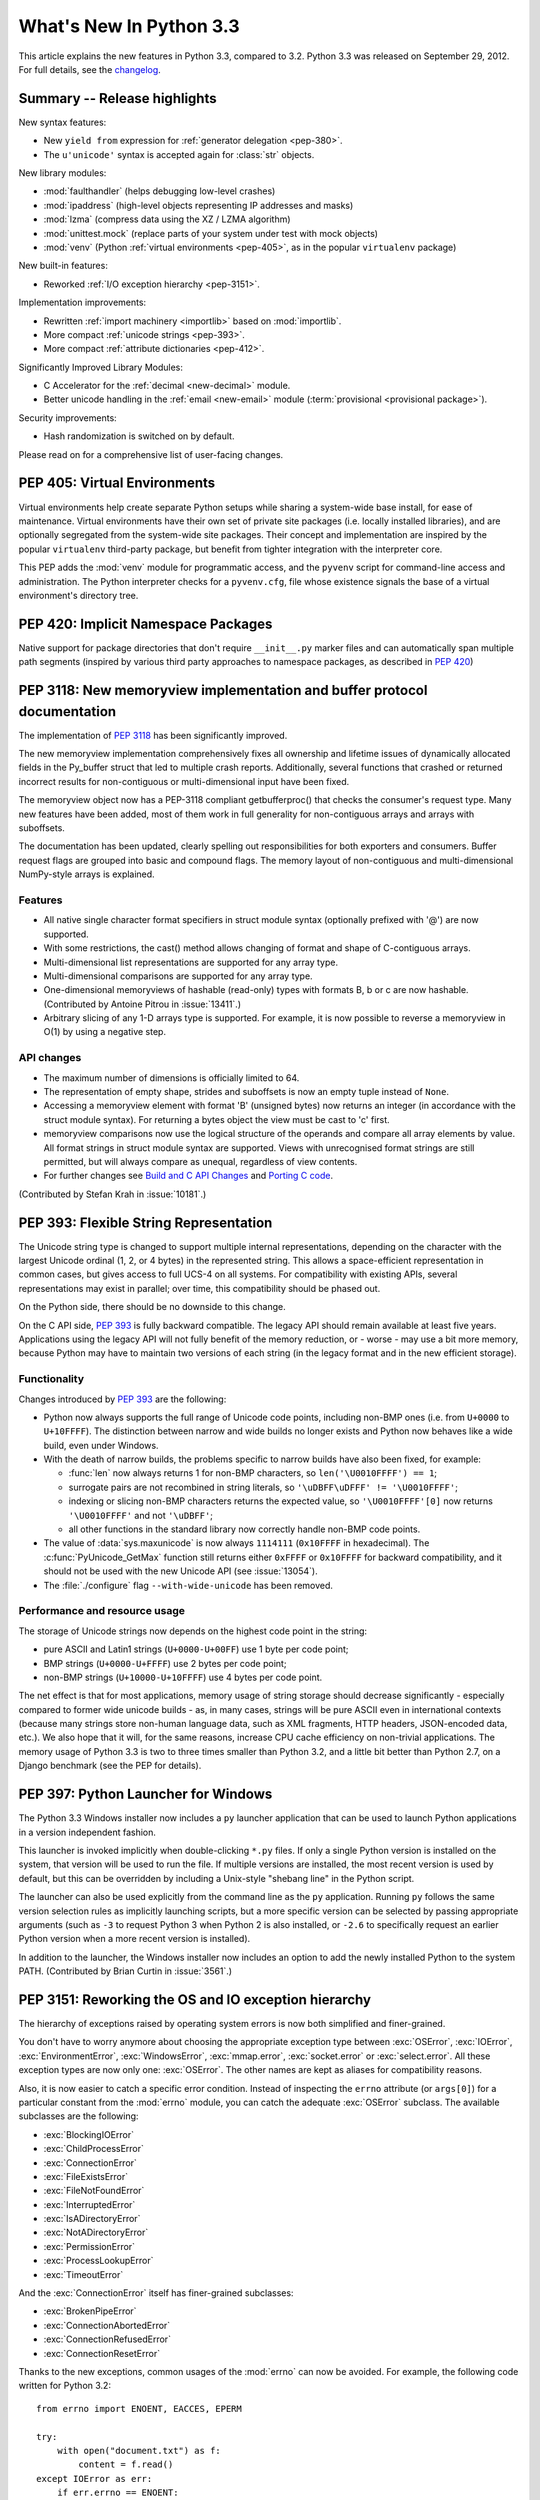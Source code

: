 ****************************
  What's New In Python 3.3
****************************

.. Rules for maintenance:

   * Anyone can add text to this document.  Do not spend very much time
   on the wording of your changes, because your text will probably
   get rewritten to some degree.

   * The maintainer will go through Misc/NEWS periodically and add
   changes; it's therefore more important to add your changes to
   Misc/NEWS than to this file.

   * This is not a complete list of every single change; completeness
   is the purpose of Misc/NEWS.  Some changes I consider too small
   or esoteric to include.  If such a change is added to the text,
   I'll just remove it.  (This is another reason you shouldn't spend
   too much time on writing your addition.)

   * If you want to draw your new text to the attention of the
   maintainer, add 'XXX' to the beginning of the paragraph or
   section.

   * It's OK to just add a fragmentary note about a change.  For
   example: "XXX Describe the transmogrify() function added to the
   socket module."  The maintainer will research the change and
   write the necessary text.

   * You can comment out your additions if you like, but it's not
   necessary (especially when a final release is some months away).

   * Credit the author of a patch or bugfix.   Just the name is
   sufficient; the e-mail address isn't necessary.

   * It's helpful to add the bug/patch number as a comment:

   XXX Describe the transmogrify() function added to the socket
   module.
   (Contributed by P.Y. Developer in :issue:`12345`.)

   This saves the maintainer the effort of going through the Mercurial log
   when researching a change.

This article explains the new features in Python 3.3, compared to 3.2.
Python 3.3 was released on September 29, 2012.  For full details,
see the `changelog <https://docs.python.org/3.3/whatsnew/changelog.html>`_.

.. seealso::

    :pep:`398` - Python 3.3 Release Schedule


Summary -- Release highlights
=============================

.. This section singles out the most important changes in Python 3.3.
   Brevity is key.

New syntax features:

* New ``yield from`` expression for :ref:`generator delegation <pep-380>`.
* The ``u'unicode'`` syntax is accepted again for :class:`str` objects.

New library modules:

* :mod:`faulthandler` (helps debugging low-level crashes)
* :mod:`ipaddress` (high-level objects representing IP addresses and masks)
* :mod:`lzma` (compress data using the XZ / LZMA algorithm)
* :mod:`unittest.mock` (replace parts of your system under test with mock objects)
* :mod:`venv` (Python :ref:`virtual environments <pep-405>`, as in the
  popular ``virtualenv`` package)

New built-in features:

* Reworked :ref:`I/O exception hierarchy <pep-3151>`.

Implementation improvements:

* Rewritten :ref:`import machinery <importlib>` based on :mod:`importlib`.
* More compact :ref:`unicode strings <pep-393>`.
* More compact :ref:`attribute dictionaries <pep-412>`.

Significantly Improved Library Modules:

* C Accelerator for the :ref:`decimal <new-decimal>` module.
* Better unicode handling in the :ref:`email <new-email>` module
  (:term:`provisional <provisional package>`).

Security improvements:

* Hash randomization is switched on by default.

Please read on for a comprehensive list of user-facing changes.


.. _pep-405:

PEP 405: Virtual Environments
=============================

Virtual environments help create separate Python setups while sharing a
system-wide base install, for ease of maintenance.  Virtual environments
have their own set of private site packages (i.e. locally installed
libraries), and are optionally segregated from the system-wide site
packages.  Their concept and implementation are inspired by the popular
``virtualenv`` third-party package, but benefit from tighter integration
with the interpreter core.

This PEP adds the :mod:`venv` module for programmatic access, and the
``pyvenv`` script for command-line access and
administration.  The Python interpreter checks for a ``pyvenv.cfg``,
file whose existence signals the base of a virtual environment's directory
tree.

.. seealso::

    :pep:`405` - Python Virtual Environments
       PEP written by Carl Meyer; implementation by Carl Meyer and Vinay Sajip


PEP 420: Implicit Namespace Packages
====================================

Native support for package directories that don't require ``__init__.py``
marker files and can automatically span multiple path segments (inspired by
various third party approaches to namespace packages, as described in
:pep:`420`)

.. seealso::

   :pep:`420` - Implicit Namespace Packages
      PEP written by Eric V. Smith; implementation by Eric V. Smith
      and Barry Warsaw


.. _pep-3118-update:

PEP 3118: New memoryview implementation and buffer protocol documentation
=========================================================================

The implementation of :pep:`3118` has been significantly improved.

The new memoryview implementation comprehensively fixes all ownership and
lifetime issues of dynamically allocated fields in the Py_buffer struct
that led to multiple crash reports. Additionally, several functions that
crashed or returned incorrect results for non-contiguous or multi-dimensional
input have been fixed.

The memoryview object now has a PEP-3118 compliant getbufferproc()
that checks the consumer's request type. Many new features have been
added, most of them work in full generality for non-contiguous arrays
and arrays with suboffsets.

The documentation has been updated, clearly spelling out responsibilities
for both exporters and consumers. Buffer request flags are grouped into
basic and compound flags. The memory layout of non-contiguous and
multi-dimensional NumPy-style arrays is explained.

Features
--------

* All native single character format specifiers in struct module syntax
  (optionally prefixed with '@') are now supported.

* With some restrictions, the cast() method allows changing of format and
  shape of C-contiguous arrays.

* Multi-dimensional list representations are supported for any array type.

* Multi-dimensional comparisons are supported for any array type.

* One-dimensional memoryviews of hashable (read-only) types with formats B,
  b or c are now hashable.  (Contributed by Antoine Pitrou in :issue:`13411`.)

* Arbitrary slicing of any 1-D arrays type is supported. For example, it
  is now possible to reverse a memoryview in O(1) by using a negative step.

API changes
-----------

* The maximum number of dimensions is officially limited to 64.

* The representation of empty shape, strides and suboffsets is now
  an empty tuple instead of ``None``.

* Accessing a memoryview element with format 'B' (unsigned bytes)
  now returns an integer (in accordance with the struct module syntax).
  For returning a bytes object the view must be cast to 'c' first.

* memoryview comparisons now use the logical structure of the operands
  and compare all array elements by value. All format strings in struct
  module syntax are supported. Views with unrecognised format strings
  are still permitted, but will always compare as unequal, regardless
  of view contents.

* For further changes see `Build and C API Changes`_ and `Porting C code`_.

(Contributed by Stefan Krah in :issue:`10181`.)

.. seealso::

   :pep:`3118` - Revising the Buffer Protocol


.. _pep-393:

PEP 393: Flexible String Representation
=======================================

The Unicode string type is changed to support multiple internal
representations, depending on the character with the largest Unicode ordinal
(1, 2, or 4 bytes) in the represented string.  This allows a space-efficient
representation in common cases, but gives access to full UCS-4 on all
systems.  For compatibility with existing APIs, several representations may
exist in parallel; over time, this compatibility should be phased out.

On the Python side, there should be no downside to this change.

On the C API side, :pep:`393` is fully backward compatible.  The legacy API
should remain available at least five years.  Applications using the legacy
API will not fully benefit of the memory reduction, or - worse - may use
a bit more memory, because Python may have to maintain two versions of each
string (in the legacy format and in the new efficient storage).

Functionality
-------------

Changes introduced by :pep:`393` are the following:

* Python now always supports the full range of Unicode code points, including
  non-BMP ones (i.e. from ``U+0000`` to ``U+10FFFF``).  The distinction between
  narrow and wide builds no longer exists and Python now behaves like a wide
  build, even under Windows.

* With the death of narrow builds, the problems specific to narrow builds have
  also been fixed, for example:

  * :func:`len` now always returns 1 for non-BMP characters,
    so ``len('\U0010FFFF') == 1``;

  * surrogate pairs are not recombined in string literals,
    so ``'\uDBFF\uDFFF' != '\U0010FFFF'``;

  * indexing or slicing non-BMP characters returns the expected value,
    so ``'\U0010FFFF'[0]`` now returns ``'\U0010FFFF'`` and not ``'\uDBFF'``;

  * all other functions in the standard library now correctly handle
    non-BMP code points.

* The value of :data:`sys.maxunicode` is now always ``1114111`` (``0x10FFFF``
  in hexadecimal).  The :c:func:`PyUnicode_GetMax` function still returns
  either ``0xFFFF`` or ``0x10FFFF`` for backward compatibility, and it should
  not be used with the new Unicode API (see :issue:`13054`).

* The :file:`./configure` flag ``--with-wide-unicode`` has been removed.

Performance and resource usage
------------------------------

The storage of Unicode strings now depends on the highest code point in the string:

* pure ASCII and Latin1 strings (``U+0000-U+00FF``) use 1 byte per code point;

* BMP strings (``U+0000-U+FFFF``) use 2 bytes per code point;

* non-BMP strings (``U+10000-U+10FFFF``) use 4 bytes per code point.

The net effect is that for most applications, memory usage of string
storage should decrease significantly - especially compared to former
wide unicode builds - as, in many cases, strings will be pure ASCII
even in international contexts (because many strings store non-human
language data, such as XML fragments, HTTP headers, JSON-encoded data,
etc.).  We also hope that it will, for the same reasons, increase CPU
cache efficiency on non-trivial applications. The memory usage of
Python 3.3 is two to three times smaller than Python 3.2, and a little
bit better than Python 2.7, on a Django benchmark (see the PEP for
details).

.. seealso::

   :pep:`393` - Flexible String Representation
      PEP written by Martin von Löwis; implementation by Torsten Becker
      and Martin von Löwis.


.. _pep-397:

PEP 397: Python Launcher for Windows
====================================

The Python 3.3 Windows installer now includes a ``py`` launcher application
that can be used to launch Python applications in a version independent
fashion.

This launcher is invoked implicitly when double-clicking ``*.py`` files.
If only a single Python version is installed on the system, that version
will be used to run the file. If multiple versions are installed, the most
recent version is used by default, but this can be overridden by including
a Unix-style "shebang line" in the Python script.

The launcher can also be used explicitly from the command line as the ``py``
application. Running ``py`` follows the same version selection rules as
implicitly launching scripts, but a more specific version can be selected
by passing appropriate arguments (such as ``-3`` to request Python 3 when
Python 2 is also installed, or ``-2.6`` to specifically request an earlier
Python version when a more recent version is installed).

In addition to the launcher, the Windows installer now includes an
option to add the newly installed Python to the system PATH.  (Contributed
by Brian Curtin in :issue:`3561`.)

.. seealso::

   :pep:`397` - Python Launcher for Windows
      PEP written by Mark Hammond and Martin v. Löwis; implementation by
      Vinay Sajip.

   Launcher documentation: :ref:`launcher`

   Installer PATH modification: :ref:`windows-path-mod`


.. _pep-3151:

PEP 3151: Reworking the OS and IO exception hierarchy
=====================================================

The hierarchy of exceptions raised by operating system errors is now both
simplified and finer-grained.

You don't have to worry anymore about choosing the appropriate exception
type between :exc:`OSError`, :exc:`IOError`, :exc:`EnvironmentError`,
:exc:`WindowsError`, :exc:`mmap.error`, :exc:`socket.error` or
:exc:`select.error`.  All these exception types are now only one:
:exc:`OSError`.  The other names are kept as aliases for compatibility
reasons.

Also, it is now easier to catch a specific error condition.  Instead of
inspecting the ``errno`` attribute (or ``args[0]``) for a particular
constant from the :mod:`errno` module, you can catch the adequate
:exc:`OSError` subclass.  The available subclasses are the following:

* :exc:`BlockingIOError`
* :exc:`ChildProcessError`
* :exc:`ConnectionError`
* :exc:`FileExistsError`
* :exc:`FileNotFoundError`
* :exc:`InterruptedError`
* :exc:`IsADirectoryError`
* :exc:`NotADirectoryError`
* :exc:`PermissionError`
* :exc:`ProcessLookupError`
* :exc:`TimeoutError`

And the :exc:`ConnectionError` itself has finer-grained subclasses:

* :exc:`BrokenPipeError`
* :exc:`ConnectionAbortedError`
* :exc:`ConnectionRefusedError`
* :exc:`ConnectionResetError`

Thanks to the new exceptions, common usages of the :mod:`errno` can now be
avoided.  For example, the following code written for Python 3.2::

    from errno import ENOENT, EACCES, EPERM

    try:
        with open("document.txt") as f:
            content = f.read()
    except IOError as err:
        if err.errno == ENOENT:
            print("document.txt file is missing")
        elif err.errno in (EACCES, EPERM):
            print("You are not allowed to read document.txt")
        else:
            raise

can now be written without the :mod:`errno` import and without manual
inspection of exception attributes::

    try:
        with open("document.txt") as f:
            content = f.read()
    except FileNotFoundError:
        print("document.txt file is missing")
    except PermissionError:
        print("You are not allowed to read document.txt")

.. seealso::

   :pep:`3151` - Reworking the OS and IO Exception Hierarchy
      PEP written and implemented by Antoine Pitrou


.. index::
   single: yield; yield from (in What's New)

.. _pep-380:

PEP 380: Syntax for Delegating to a Subgenerator
================================================

PEP 380 adds the ``yield from`` expression, allowing a :term:`generator` to
delegate
part of its operations to another generator. This allows a section of code
containing :keyword:`yield` to be factored out and placed in another generator.
Additionally, the subgenerator is allowed to return with a value, and the
value is made available to the delegating generator.

While designed primarily for use in delegating to a subgenerator, the ``yield
from`` expression actually allows delegation to arbitrary subiterators.

For simple iterators, ``yield from iterable`` is essentially just a shortened
form of ``for item in iterable: yield item``::

    >>> def g(x):
    ...     yield from range(x, 0, -1)
    ...     yield from range(x)
    ...
    >>> list(g(5))
    [5, 4, 3, 2, 1, 0, 1, 2, 3, 4]

However, unlike an ordinary loop, ``yield from`` allows subgenerators to
receive sent and thrown values directly from the calling scope, and
return a final value to the outer generator::

    >>> def accumulate():
    ...     tally = 0
    ...     while 1:
    ...         next = yield
    ...         if next is None:
    ...             return tally
    ...         tally += next
    ...
    >>> def gather_tallies(tallies):
    ...     while 1:
    ...         tally = yield from accumulate()
    ...         tallies.append(tally)
    ...
    >>> tallies = []
    >>> acc = gather_tallies(tallies)
    >>> next(acc)  # Ensure the accumulator is ready to accept values
    >>> for i in range(4):
    ...     acc.send(i)
    ...
    >>> acc.send(None)  # Finish the first tally
    >>> for i in range(5):
    ...     acc.send(i)
    ...
    >>> acc.send(None)  # Finish the second tally
    >>> tallies
    [6, 10]

The main principle driving this change is to allow even generators that are
designed to be used with the ``send`` and ``throw`` methods to be split into
multiple subgenerators as easily as a single large function can be split into
multiple subfunctions.

.. seealso::

   :pep:`380` - Syntax for Delegating to a Subgenerator
      PEP written by Greg Ewing; implementation by Greg Ewing, integrated into
      3.3 by Renaud Blanch, Ryan Kelly and Nick Coghlan; documentation by
      Zbigniew Jędrzejewski-Szmek and Nick Coghlan


PEP 409: Suppressing exception context
======================================

PEP 409 introduces new syntax that allows the display of the chained
exception context to be disabled. This allows cleaner error messages in
applications that convert between exception types::

    >>> class D:
    ...     def __init__(self, extra):
    ...         self._extra_attributes = extra
    ...     def __getattr__(self, attr):
    ...         try:
    ...             return self._extra_attributes[attr]
    ...         except KeyError:
    ...             raise AttributeError(attr) from None
    ...
    >>> D({}).x
    Traceback (most recent call last):
      File "<stdin>", line 1, in <module>
      File "<stdin>", line 8, in __getattr__
    AttributeError: x

Without the ``from None`` suffix to suppress the cause, the original
exception would be displayed by default::

    >>> class C:
    ...     def __init__(self, extra):
    ...         self._extra_attributes = extra
    ...     def __getattr__(self, attr):
    ...         try:
    ...             return self._extra_attributes[attr]
    ...         except KeyError:
    ...             raise AttributeError(attr)
    ...
    >>> C({}).x
    Traceback (most recent call last):
      File "<stdin>", line 6, in __getattr__
    KeyError: 'x'

    During handling of the above exception, another exception occurred:

    Traceback (most recent call last):
      File "<stdin>", line 1, in <module>
      File "<stdin>", line 8, in __getattr__
    AttributeError: x

No debugging capability is lost, as the original exception context remains
available if needed (for example, if an intervening library has incorrectly
suppressed valuable underlying details)::

    >>> try:
    ...     D({}).x
    ... except AttributeError as exc:
    ...     print(repr(exc.__context__))
    ...
    KeyError('x',)

.. seealso::

   :pep:`409` - Suppressing exception context
      PEP written by Ethan Furman; implemented by Ethan Furman and Nick
      Coghlan.


PEP 414: Explicit Unicode literals
======================================

To ease the transition from Python 2 for Unicode aware Python applications
that make heavy use of Unicode literals, Python 3.3 once again supports the
"``u``" prefix for string literals. This prefix has no semantic significance
in Python 3, it is provided solely to reduce the number of purely mechanical
changes in migrating to Python 3, making it easier for developers to focus on
the more significant semantic changes (such as the stricter default
separation of binary and text data).

.. seealso::

   :pep:`414` - Explicit Unicode literals
      PEP written by Armin Ronacher.


PEP 3155: Qualified name for classes and functions
==================================================

Functions and class objects have a new ``__qualname__`` attribute representing
the "path" from the module top-level to their definition.  For global functions
and classes, this is the same as ``__name__``.  For other functions and classes,
it provides better information about where they were actually defined, and
how they might be accessible from the global scope.

Example with (non-bound) methods::

   >>> class C:
   ...     def meth(self):
   ...         pass
   ...
   >>> C.meth.__name__
   'meth'
   >>> C.meth.__qualname__
   'C.meth'

Example with nested classes::

   >>> class C:
   ...     class D:
   ...         def meth(self):
   ...             pass
   ...
   >>> C.D.__name__
   'D'
   >>> C.D.__qualname__
   'C.D'
   >>> C.D.meth.__name__
   'meth'
   >>> C.D.meth.__qualname__
   'C.D.meth'

Example with nested functions::

   >>> def outer():
   ...     def inner():
   ...         pass
   ...     return inner
   ...
   >>> outer().__name__
   'inner'
   >>> outer().__qualname__
   'outer.<locals>.inner'

The string representation of those objects is also changed to include the
new, more precise information::

   >>> str(C.D)
   "<class '__main__.C.D'>"
   >>> str(C.D.meth)
   '<function C.D.meth at 0x7f46b9fe31e0>'

.. seealso::

   :pep:`3155` - Qualified name for classes and functions
      PEP written and implemented by Antoine Pitrou.


.. _pep-412:

PEP 412: Key-Sharing Dictionary
===============================

Dictionaries used for the storage of objects' attributes are now able to
share part of their internal storage between each other (namely, the part
which stores the keys and their respective hashes).  This reduces the memory
consumption of programs creating many instances of non-builtin types.

.. seealso::

   :pep:`412` - Key-Sharing Dictionary
      PEP written and implemented by Mark Shannon.


PEP 362: Function Signature Object
==================================

A new function :func:`inspect.signature` makes introspection of python
callables easy and straightforward.  A broad range of callables is supported:
python functions, decorated or not, classes, and :func:`functools.partial`
objects.  New classes :class:`inspect.Signature`, :class:`inspect.Parameter`
and :class:`inspect.BoundArguments` hold information about the call signatures,
such as, annotations, default values, parameters kinds, and bound arguments,
which considerably simplifies writing decorators and any code that validates
or amends calling signatures or arguments.

.. seealso::

   :pep:`362`: -  Function Signature Object
      PEP written by Brett Cannon, Yury Selivanov, Larry Hastings, Jiwon Seo;
      implemented by Yury Selivanov.


PEP 421: Adding sys.implementation
==================================

A new attribute on the :mod:`sys` module exposes details specific to the
implementation of the currently running interpreter.  The initial set of
attributes on :attr:`sys.implementation` are ``name``, ``version``,
``hexversion``, and ``cache_tag``.

The intention of ``sys.implementation`` is to consolidate into one namespace
the implementation-specific data used by the standard library.  This allows
different Python implementations to share a single standard library code base
much more easily.  In its initial state, ``sys.implementation`` holds only a
small portion of the implementation-specific data.  Over time that ratio will
shift in order to make the standard library more portable.

One example of improved standard library portability is ``cache_tag``.  As of
Python 3.3, ``sys.implementation.cache_tag`` is used by :mod:`importlib` to
support :pep:`3147` compliance.  Any Python implementation that uses
``importlib`` for its built-in import system may use ``cache_tag`` to control
the caching behavior for modules.

SimpleNamespace
---------------

The implementation of ``sys.implementation`` also introduces a new type to
Python: :class:`types.SimpleNamespace`.  In contrast to a mapping-based
namespace, like :class:`dict`, ``SimpleNamespace`` is attribute-based, like
:class:`object`.  However, unlike ``object``, ``SimpleNamespace`` instances
are writable.  This means that you can add, remove, and modify the namespace
through normal attribute access.

.. seealso::

   :pep:`421` - Adding sys.implementation
      PEP written and implemented by Eric Snow.


.. _importlib:

Using importlib as the Implementation of Import
===============================================
:issue:`2377` - Replace __import__ w/ importlib.__import__
:issue:`13959` - Re-implement parts of :mod:`!imp` in pure Python
:issue:`14605` - Make import machinery explicit
:issue:`14646` - Require loaders set __loader__ and __package__

The :func:`__import__` function is now powered by :func:`importlib.__import__`.
This work leads to the completion of "phase 2" of :pep:`302`. There are
multiple benefits to this change. First, it has allowed for more of the
machinery powering import to be exposed instead of being implicit and hidden
within the C code. It also provides a single implementation for all Python VMs
supporting Python 3.3 to use, helping to end any VM-specific deviations in
import semantics. And finally it eases the maintenance of import, allowing for
future growth to occur.

For the common user, there should be no visible change in semantics.  For
those whose code currently manipulates import or calls import
programmatically, the code changes that might possibly be required are covered
in the `Porting Python code`_ section of this document.

New APIs
--------
One of the large benefits of this work is the exposure of what goes into
making the import statement work. That means the various importers that were
once implicit are now fully exposed as part of the :mod:`importlib` package.

The abstract base classes defined in :mod:`importlib.abc` have been expanded
to properly delineate between :term:`meta path finders <meta path finder>`
and :term:`path entry finders <path entry finder>` by introducing
:class:`importlib.abc.MetaPathFinder` and
:class:`importlib.abc.PathEntryFinder`, respectively. The old ABC of
:class:`!importlib.abc.Finder` is now only provided for backwards-compatibility
and does not enforce any method requirements.

In terms of finders, :class:`importlib.machinery.FileFinder` exposes the
mechanism used to search for source and bytecode files of a module. Previously
this class was an implicit member of :attr:`sys.path_hooks`.

For loaders, the new abstract base class :class:`importlib.abc.FileLoader` helps
write a loader that uses the file system as the storage mechanism for a module's
code. The loader for source files
(:class:`importlib.machinery.SourceFileLoader`), sourceless bytecode files
(:class:`importlib.machinery.SourcelessFileLoader`), and extension modules
(:class:`importlib.machinery.ExtensionFileLoader`) are now available for
direct use.

:exc:`ImportError` now has ``name`` and ``path`` attributes which are set when
there is relevant data to provide. The message for failed imports will also
provide the full name of the module now instead of just the tail end of the
module's name.

The :func:`importlib.invalidate_caches` function will now call the method with
the same name on all finders cached in :attr:`sys.path_importer_cache` to help
clean up any stored state as necessary.

Visible Changes
---------------

For potential required changes to code, see the `Porting Python code`_
section.

Beyond the expanse of what :mod:`importlib` now exposes, there are other
visible changes to import. The biggest is that :attr:`sys.meta_path` and
:attr:`sys.path_hooks` now store all of the meta path finders and path entry
hooks used by import.  Previously the finders were implicit and hidden within
the C code of import instead of being directly exposed. This means that one can
now easily remove or change the order of the various finders to fit one's needs.

Another change is that all modules have a ``__loader__`` attribute, storing the
loader used to create the module. :pep:`302` has been updated to make this
attribute mandatory for loaders to implement, so in the future once 3rd-party
loaders have been updated people will be able to rely on the existence of the
attribute. Until such time, though, import is setting the module post-load.

Loaders are also now expected to set the ``__package__`` attribute from
:pep:`366`. Once again, import itself is already setting this on all loaders
from :mod:`importlib` and import itself is setting the attribute post-load.

``None`` is now inserted into :attr:`sys.path_importer_cache` when no finder
can be found on :attr:`sys.path_hooks`. Since :class:`!imp.NullImporter` is not
directly exposed on :attr:`sys.path_hooks` it could no longer be relied upon to
always be available to use as a value representing no finder found.

All other changes relate to semantic changes which should be taken into
consideration when updating code for Python 3.3, and thus should be read about
in the `Porting Python code`_ section of this document.

(Implementation by Brett Cannon)


Other Language Changes
======================

Some smaller changes made to the core Python language are:

* Added support for Unicode name aliases and named sequences.
  Both :func:`unicodedata.lookup()` and ``'\N{...}'`` now resolve name aliases,
  and :func:`unicodedata.lookup()` resolves named sequences too.

  (Contributed by Ezio Melotti in :issue:`12753`.)

* Unicode database updated to UCD version 6.1.0

* Equality comparisons on :func:`range` objects now return a result reflecting
  the equality of the underlying sequences generated by those range objects.
  (:issue:`13201`)

* The ``count()``, ``find()``, ``rfind()``, ``index()`` and ``rindex()``
  methods of :class:`bytes` and :class:`bytearray` objects now accept an
  integer between 0 and 255 as their first argument.

  (Contributed by Petri Lehtinen in :issue:`12170`.)

* The ``rjust()``, ``ljust()``, and ``center()`` methods of :class:`bytes`
  and :class:`bytearray` now accept a :class:`bytearray` for the ``fill``
  argument.  (Contributed by Petri Lehtinen in :issue:`12380`.)

* New methods have been added to :class:`list` and :class:`bytearray`:
  ``copy()`` and ``clear()`` (:issue:`10516`).  Consequently,
  :class:`~collections.abc.MutableSequence` now also defines a
  :meth:`~collections.abc.MutableSequence.clear` method (:issue:`11388`).

* Raw bytes literals can now be written ``rb"..."`` as well as ``br"..."``.

  (Contributed by Antoine Pitrou in :issue:`13748`.)

* :meth:`dict.setdefault` now does only one lookup for the given key, making
  it atomic when used with built-in types.

  (Contributed by Filip Gruszczyński in :issue:`13521`.)

* The error messages produced when a function call does not match the function
  signature have been significantly improved.

  (Contributed by Benjamin Peterson.)


A Finer-Grained Import Lock
===========================

Previous versions of CPython have always relied on a global import lock.
This led to unexpected annoyances, such as deadlocks when importing a module
would trigger code execution in a different thread as a side-effect.
Clumsy workarounds were sometimes employed, such as the
:c:func:`PyImport_ImportModuleNoBlock` C API function.

In Python 3.3, importing a module takes a per-module lock.  This correctly
serializes importation of a given module from multiple threads (preventing
the exposure of incompletely initialized modules), while eliminating the
aforementioned annoyances.

(Contributed by Antoine Pitrou in :issue:`9260`.)


Builtin functions and types
===========================

* :func:`open` gets a new *opener* parameter: the underlying file descriptor
  for the file object is then obtained by calling *opener* with (*file*,
  *flags*). It can be used to use custom flags like :data:`os.O_CLOEXEC` for
  example. The ``'x'`` mode was added: open for exclusive creation, failing if
  the file already exists.
* :func:`print`: added the *flush* keyword argument. If the *flush* keyword
  argument is true, the stream is forcibly flushed.
* :func:`hash`: hash randomization is enabled by default, see
  :meth:`object.__hash__` and :envvar:`PYTHONHASHSEED`.
* The :class:`str` type gets a new :meth:`~str.casefold` method: return a
  casefolded copy of the string, casefolded strings may be used for caseless
  matching. For example, ``'ß'.casefold()`` returns ``'ss'``.
* The sequence documentation has been substantially rewritten to better
  explain the binary/text sequence distinction and to provide specific
  documentation sections for the individual builtin sequence types
  (:issue:`4966`).


New Modules
===========

faulthandler
------------

This new debug module :mod:`faulthandler` contains functions to dump Python tracebacks explicitly,
on a fault (a crash like a segmentation fault), after a timeout, or on a user
signal. Call :func:`faulthandler.enable` to install fault handlers for the
:const:`SIGSEGV`, :const:`SIGFPE`, :const:`SIGABRT`, :const:`SIGBUS`, and
:const:`SIGILL` signals. You can also enable them at startup by setting the
:envvar:`PYTHONFAULTHANDLER` environment variable or by using :option:`-X`
``faulthandler`` command line option.

Example of a segmentation fault on Linux:

.. code-block:: shell-session

    $ python -q -X faulthandler
    >>> import ctypes
    >>> ctypes.string_at(0)
    Fatal Python error: Segmentation fault

    Current thread 0x00007fb899f39700:
      File "/home/python/cpython/Lib/ctypes/__init__.py", line 486 in string_at
      File "<stdin>", line 1 in <module>
    Segmentation fault


ipaddress
---------

The new :mod:`ipaddress` module provides tools for creating and manipulating
objects representing IPv4 and IPv6 addresses, networks and interfaces (i.e.
an IP address associated with a specific IP subnet).

(Contributed by Google and Peter Moody in :pep:`3144`.)

lzma
----

The newly added :mod:`lzma` module provides data compression and decompression
using the LZMA algorithm, including support for the ``.xz`` and ``.lzma``
file formats.

(Contributed by Nadeem Vawda and Per Øyvind Karlsen in :issue:`6715`.)


Improved Modules
================

abc
---

Improved support for abstract base classes containing descriptors composed with
abstract methods. The recommended approach to declaring abstract descriptors is
now to provide :attr:`__isabstractmethod__` as a dynamically updated
property. The built-in descriptors have been updated accordingly.

  * :class:`abc.abstractproperty` has been deprecated, use :class:`property`
    with :func:`abc.abstractmethod` instead.
  * :class:`abc.abstractclassmethod` has been deprecated, use
    :class:`classmethod` with :func:`abc.abstractmethod` instead.
  * :class:`abc.abstractstaticmethod` has been deprecated, use
    :class:`staticmethod` with :func:`abc.abstractmethod` instead.

(Contributed by Darren Dale in :issue:`11610`.)

:meth:`abc.ABCMeta.register` now returns the registered subclass, which means
it can now be used as a class decorator (:issue:`10868`).


array
-----

The :mod:`array` module supports the :c:expr:`long long` type using ``q`` and
``Q`` type codes.

(Contributed by Oren Tirosh and Hirokazu Yamamoto in :issue:`1172711`.)


base64
------

ASCII-only Unicode strings are now accepted by the decoding functions of the
:mod:`base64` modern interface. For example, ``base64.b64decode('YWJj')``
returns ``b'abc'``.  (Contributed by Catalin Iacob in :issue:`13641`.)


binascii
--------

In addition to the binary objects they normally accept, the ``a2b_`` functions
now all also accept ASCII-only strings as input.  (Contributed by Antoine
Pitrou in :issue:`13637`.)


bz2
---

The :mod:`bz2` module has been rewritten from scratch. In the process, several
new features have been added:

* New :func:`bz2.open` function: open a bzip2-compressed file in binary or
  text mode.

* :class:`bz2.BZ2File` can now read from and write to arbitrary file-like
  objects, by means of its constructor's *fileobj* argument.

  (Contributed by Nadeem Vawda in :issue:`5863`.)

* :class:`bz2.BZ2File` and :func:`bz2.decompress` can now decompress
  multi-stream inputs (such as those produced by the :program:`pbzip2` tool).
  :class:`bz2.BZ2File` can now also be used to create this type of file, using
  the ``'a'`` (append) mode.

  (Contributed by Nir Aides in :issue:`1625`.)

* :class:`bz2.BZ2File` now implements all of the :class:`io.BufferedIOBase` API,
  except for the :meth:`detach` and :meth:`truncate` methods.


codecs
------

The :mod:`~encodings.mbcs` codec has been rewritten to handle correctly
``replace`` and ``ignore`` error handlers on all Windows versions.  The
:mod:`~encodings.mbcs` codec now supports all error handlers, instead of only
``replace`` to encode and ``ignore`` to decode.

A new Windows-only codec has been added: ``cp65001`` (:issue:`13216`). It is the
Windows code page 65001 (Windows UTF-8, ``CP_UTF8``).  For example, it is used
by ``sys.stdout`` if the console output code page is set to cp65001 (e.g., using
``chcp 65001`` command).

Multibyte CJK decoders now resynchronize faster.  They only ignore the first
byte of an invalid byte sequence. For example, ``b'\xff\n'.decode('gb2312',
'replace')`` now returns a ``\n`` after the replacement character.

(:issue:`12016`)

Incremental CJK codec encoders are no longer reset at each call to their
encode() methods. For example::

    >>> import codecs
    >>> encoder = codecs.getincrementalencoder('hz')('strict')
    >>> b''.join(encoder.encode(x) for x in '\u52ff\u65bd\u65bc\u4eba\u3002 Bye.')
    b'~{NpJ)l6HK!#~} Bye.'

This example gives ``b'~{Np~}~{J)~}~{l6~}~{HK~}~{!#~} Bye.'`` with older Python
versions.

(:issue:`12100`)

The ``unicode_internal`` codec has been deprecated.


collections
-----------

Addition of a new :class:`~collections.ChainMap` class to allow treating a
number of mappings as a single unit.  (Written by Raymond Hettinger for
:issue:`11089`, made public in :issue:`11297`.)

The abstract base classes have been moved in a new :mod:`collections.abc`
module, to better differentiate between the abstract and the concrete
collections classes.  Aliases for ABCs are still present in the
:mod:`collections` module to preserve existing imports.  (:issue:`11085`)

.. XXX addition of __slots__ to ABCs not recorded here: internal detail

The :class:`~collections.Counter` class now supports the unary ``+`` and ``-``
operators, as well as the in-place operators ``+=``, ``-=``, ``|=``, and
``&=``.  (Contributed by Raymond Hettinger in :issue:`13121`.)


contextlib
----------

:class:`~contextlib.ExitStack` now provides a solid foundation for
programmatic manipulation of context managers and similar cleanup
functionality. Unlike the previous ``contextlib.nested`` API (which was
deprecated and removed), the new API is designed to work correctly
regardless of whether context managers acquire their resources in
their ``__init__`` method (for example, file objects) or in their
``__enter__`` method (for example, synchronisation objects from the
:mod:`threading` module).

(:issue:`13585`)


crypt
-----

Addition of salt and modular crypt format (hashing method) and the :func:`~crypt.mksalt`
function to the :mod:`crypt` module.

(:issue:`10924`)

curses
------

 * If the :mod:`curses` module is linked to the ncursesw library, use Unicode
   functions when Unicode strings or characters are passed (e.g.
   :c:func:`waddwstr`), and bytes functions otherwise (e.g. :c:func:`waddstr`).
 * Use the locale encoding instead of ``utf-8`` to encode Unicode strings.
 * :class:`curses.window` has a new :attr:`curses.window.encoding` attribute.
 * The :class:`curses.window` class has a new :meth:`~curses.window.get_wch`
   method to get a wide character
 * The :mod:`curses` module has a new :meth:`~curses.unget_wch` function to
   push a wide character so the next :meth:`~curses.window.get_wch` will return
   it

(Contributed by Iñigo Serna in :issue:`6755`.)

datetime
--------

 * Equality comparisons between naive and aware :class:`~datetime.datetime`
   instances now return :const:`False` instead of raising :exc:`TypeError`
   (:issue:`15006`).
 * New :meth:`datetime.datetime.timestamp` method: Return POSIX timestamp
   corresponding to the :class:`~datetime.datetime` instance.
 * The :meth:`datetime.datetime.strftime` method supports formatting years
   older than 1000.
 * The :meth:`datetime.datetime.astimezone` method can now be
   called without arguments to convert datetime instance to the system
   timezone.


.. _new-decimal:

decimal
-------

:issue:`7652` - integrate fast native decimal arithmetic.
   C-module and libmpdec written by Stefan Krah.

The new C version of the decimal module integrates the high speed libmpdec
library for arbitrary precision correctly rounded decimal floating point
arithmetic. libmpdec conforms to IBM's General Decimal Arithmetic Specification.

Performance gains range from 10x for database applications to 100x for
numerically intensive applications. These numbers are expected gains
for standard precisions used in decimal floating point arithmetic. Since
the precision is user configurable, the exact figures may vary. For example,
in integer bignum arithmetic the differences can be significantly higher.

The following table is meant as an illustration. Benchmarks are available
at https://www.bytereef.org/mpdecimal/quickstart.html.

   +---------+-------------+--------------+-------------+
   |         |  decimal.py |   _decimal   |   speedup   |
   +=========+=============+==============+=============+
   |   pi    |    42.02s   |    0.345s    |    120x     |
   +---------+-------------+--------------+-------------+
   | telco   |   172.19s   |    5.68s     |     30x     |
   +---------+-------------+--------------+-------------+
   | psycopg |     3.57s   |    0.29s     |     12x     |
   +---------+-------------+--------------+-------------+

Features
~~~~~~~~

* The :exc:`~decimal.FloatOperation` signal optionally enables stricter
  semantics for mixing floats and Decimals.

* If Python is compiled without threads, the C version automatically
  disables the expensive thread local context machinery. In this case,
  the variable :data:`~decimal.HAVE_THREADS` is set to ``False``.

API changes
~~~~~~~~~~~

* The C module has the following context limits, depending on the machine
  architecture:

   +-------------------+---------------------+------------------------------+
   |                   |       32-bit        |            64-bit            |
   +===================+=====================+==============================+
   | :const:`MAX_PREC` | :const:`425000000`  | :const:`999999999999999999`  |
   +-------------------+---------------------+------------------------------+
   | :const:`MAX_EMAX` | :const:`425000000`  | :const:`999999999999999999`  |
   +-------------------+---------------------+------------------------------+
   | :const:`MIN_EMIN` | :const:`-425000000` | :const:`-999999999999999999` |
   +-------------------+---------------------+------------------------------+

* In the context templates (:class:`~decimal.DefaultContext`,
  :class:`~decimal.BasicContext` and :class:`~decimal.ExtendedContext`)
  the magnitude of :attr:`~decimal.Context.Emax` and
  :attr:`~decimal.Context.Emin` has changed to :const:`999999`.

* The :class:`~decimal.Decimal` constructor in decimal.py does not observe
  the context limits and converts values with arbitrary exponents or precision
  exactly. Since the C version has internal limits, the following scheme is
  used: If possible, values are converted exactly, otherwise
  :exc:`~decimal.InvalidOperation` is raised and the result is NaN. In the
  latter case it is always possible to use :meth:`~decimal.Context.create_decimal`
  in order to obtain a rounded or inexact value.


* The power function in decimal.py is always correctly rounded. In the
  C version, it is defined in terms of the correctly rounded
  :meth:`~decimal.Decimal.exp` and :meth:`~decimal.Decimal.ln` functions,
  but the final result is only "almost always correctly rounded".


* In the C version, the context dictionary containing the signals is a
  :class:`~collections.abc.MutableMapping`.  For speed reasons,
  :attr:`~decimal.Context.flags` and :attr:`~decimal.Context.traps` always
  refer to the same :class:`~collections.abc.MutableMapping` that the context
  was initialized with. If a new signal dictionary is assigned,
  :attr:`~decimal.Context.flags` and :attr:`~decimal.Context.traps`
  are updated with the new values, but they do not reference the RHS
  dictionary.


* Pickling a :class:`~decimal.Context` produces a different output in order
  to have a common interchange format for the Python and C versions.


* The order of arguments in the :class:`~decimal.Context` constructor has been
  changed to match the order displayed by :func:`repr`.


* The ``watchexp`` parameter in the :meth:`~decimal.Decimal.quantize` method
  is deprecated.


.. _new-email:

email
-----

Policy Framework
~~~~~~~~~~~~~~~~

The email package now has a :mod:`~email.policy` framework.  A
:class:`~email.policy.Policy` is an object with several methods and properties
that control how the email package behaves.  The primary policy for Python 3.3
is the :class:`~email.policy.Compat32` policy, which provides backward
compatibility with the email package in Python 3.2.  A ``policy`` can be
specified when an email message is parsed by a :mod:`~email.parser`, or when a
:class:`~email.message.Message` object is created, or when an email is
serialized using a :mod:`~email.generator`.  Unless overridden, a policy passed
to a ``parser`` is inherited by all the ``Message`` object and sub-objects
created by the ``parser``.  By default a ``generator`` will use the policy of
the ``Message`` object it is serializing.  The default policy is
:data:`~email.policy.compat32`.

The minimum set of controls implemented by all ``policy`` objects are:

    .. tabularcolumns:: |l|L|

    ===============     =======================================================
    max_line_length     The maximum length, excluding the linesep character(s),
                        individual lines may have when a ``Message`` is
                        serialized.  Defaults to 78.

    linesep             The character used to separate individual lines when a
                        ``Message`` is serialized.  Defaults to ``\n``.

    cte_type            ``7bit`` or ``8bit``.  ``8bit`` applies only to a
                        ``Bytes`` ``generator``, and means that non-ASCII may
                        be used where allowed by the protocol (or where it
                        exists in the original input).

    raise_on_defect     Causes a ``parser`` to raise error when defects are
                        encountered instead of adding them to the ``Message``
                        object's ``defects`` list.
    ===============     =======================================================

A new policy instance, with new settings, is created using the
:meth:`~email.policy.Policy.clone` method of policy objects.  ``clone`` takes
any of the above controls as keyword arguments.  Any control not specified in
the call retains its default value.  Thus you can create a policy that uses
``\r\n`` linesep characters like this::

    mypolicy = compat32.clone(linesep='\r\n')

Policies can be used to make the generation of messages in the format needed by
your application simpler.  Instead of having to remember to specify
``linesep='\r\n'`` in all the places you call a ``generator``, you can specify
it once, when you set the policy used by the ``parser`` or the ``Message``,
whichever your program uses to create ``Message`` objects.  On the other hand,
if you need to generate messages in multiple forms, you can still specify the
parameters in the appropriate ``generator`` call.  Or you can have custom
policy instances for your different cases, and pass those in when you create
the ``generator``.


Provisional Policy with New Header API
~~~~~~~~~~~~~~~~~~~~~~~~~~~~~~~~~~~~~~

While the policy framework is worthwhile all by itself, the main motivation for
introducing it is to allow the creation of new policies that implement new
features for the email package in a way that maintains backward compatibility
for those who do not use the new policies.  Because the new policies introduce a
new API, we are releasing them in Python 3.3 as a :term:`provisional policy
<provisional package>`.  Backwards incompatible changes (up to and including
removal of the code) may occur if deemed necessary by the core developers.

The new policies are instances of :class:`~email.policy.EmailPolicy`,
and add the following additional controls:

    .. tabularcolumns:: |l|L|

    ===============     =======================================================
    refold_source       Controls whether or not headers parsed by a
                        :mod:`~email.parser` are refolded by the
                        :mod:`~email.generator`.  It can be ``none``, ``long``,
                        or ``all``.  The default is ``long``, which means that
                        source headers with a line longer than
                        ``max_line_length`` get refolded.  ``none`` means no
                        line get refolded, and ``all`` means that all lines
                        get refolded.

    header_factory      A callable that take a ``name`` and ``value`` and
                        produces a custom header object.
    ===============     =======================================================

The ``header_factory`` is the key to the new features provided by the new
policies.  When one of the new policies is used, any header retrieved from
a ``Message`` object is an object produced by the ``header_factory``, and any
time you set a header on a ``Message`` it becomes an object produced by
``header_factory``.  All such header objects have a ``name`` attribute equal
to the header name.  Address and Date headers have additional attributes
that give you access to the parsed data of the header.  This means you can now
do things like this::

    >>> m = Message(policy=SMTP)
    >>> m['To'] = 'Éric <foo@example.com>'
    >>> m['to']
    'Éric <foo@example.com>'
    >>> m['to'].addresses
    (Address(display_name='Éric', username='foo', domain='example.com'),)
    >>> m['to'].addresses[0].username
    'foo'
    >>> m['to'].addresses[0].display_name
    'Éric'
    >>> m['Date'] = email.utils.localtime()
    >>> m['Date'].datetime
    datetime.datetime(2012, 5, 25, 21, 39, 24, 465484, tzinfo=datetime.timezone(datetime.timedelta(-1, 72000), 'EDT'))
    >>> m['Date']
    'Fri, 25 May 2012 21:44:27 -0400'
    >>> print(m)
    To: =?utf-8?q?=C3=89ric?= <foo@example.com>
    Date: Fri, 25 May 2012 21:44:27 -0400

You will note that the unicode display name is automatically encoded as
``utf-8`` when the message is serialized, but that when the header is accessed
directly, you get the unicode version.  This eliminates any need to deal with
the :mod:`email.header` :meth:`~email.header.decode_header` or
:meth:`~email.header.make_header` functions.

You can also create addresses from parts::

    >>> m['cc'] = [Group('pals', [Address('Bob', 'bob', 'example.com'),
    ...                           Address('Sally', 'sally', 'example.com')]),
    ...            Address('Bonzo', addr_spec='bonz@laugh.com')]
    >>> print(m)
    To: =?utf-8?q?=C3=89ric?= <foo@example.com>
    Date: Fri, 25 May 2012 21:44:27 -0400
    cc: pals: Bob <bob@example.com>, Sally <sally@example.com>;, Bonzo <bonz@laugh.com>

Decoding to unicode is done automatically::

    >>> m2 = message_from_string(str(m))
    >>> m2['to']
    'Éric <foo@example.com>'

When you parse a message, you can use the ``addresses`` and ``groups``
attributes of the header objects to access the groups and individual
addresses::

    >>> m2['cc'].addresses
    (Address(display_name='Bob', username='bob', domain='example.com'), Address(display_name='Sally', username='sally', domain='example.com'), Address(display_name='Bonzo', username='bonz', domain='laugh.com'))
    >>> m2['cc'].groups
    (Group(display_name='pals', addresses=(Address(display_name='Bob', username='bob', domain='example.com'), Address(display_name='Sally', username='sally', domain='example.com')), Group(display_name=None, addresses=(Address(display_name='Bonzo', username='bonz', domain='laugh.com'),))

In summary, if you use one of the new policies, header manipulation works the
way it ought to:  your application works with unicode strings, and the email
package transparently encodes and decodes the unicode to and from the RFC
standard Content Transfer Encodings.

Other API Changes
~~~~~~~~~~~~~~~~~

New :class:`~email.parser.BytesHeaderParser`, added to the :mod:`~email.parser`
module to complement :class:`~email.parser.HeaderParser` and complete the Bytes
API.

New utility functions:

   * :func:`~email.utils.format_datetime`: given a :class:`~datetime.datetime`,
     produce a string formatted for use in an email header.

   * :func:`~email.utils.parsedate_to_datetime`: given a date string from
     an email header, convert it into an aware :class:`~datetime.datetime`,
     or a naive :class:`~datetime.datetime` if the offset is ``-0000``.

   * :func:`~email.utils.localtime`: With no argument, returns the
     current local time as an aware :class:`~datetime.datetime` using the local
     :class:`~datetime.timezone`.  Given an aware :class:`~datetime.datetime`,
     converts it into an aware :class:`~datetime.datetime` using the
     local :class:`~datetime.timezone`.


ftplib
------

* :class:`ftplib.FTP` now accepts a ``source_address`` keyword argument to
  specify the ``(host, port)`` to use as the source address in the bind call
  when creating the outgoing socket.  (Contributed by Giampaolo Rodolà
  in :issue:`8594`.)

* The :class:`~ftplib.FTP_TLS` class now provides a new
  :func:`~ftplib.FTP_TLS.ccc` function to revert control channel back to
  plaintext.  This can be useful to take advantage of firewalls that know how
  to handle NAT with non-secure FTP without opening fixed ports.  (Contributed
  by Giampaolo Rodolà in :issue:`12139`.)

* Added :meth:`ftplib.FTP.mlsd` method which provides a parsable directory
  listing format and deprecates :meth:`ftplib.FTP.nlst` and
  :meth:`ftplib.FTP.dir`.  (Contributed by Giampaolo Rodolà in :issue:`11072`.)


functools
---------

The :func:`functools.lru_cache` decorator now accepts a ``typed`` keyword
argument (that defaults to ``False`` to ensure that it caches values of
different types that compare equal in separate cache slots.  (Contributed
by Raymond Hettinger in :issue:`13227`.)


gc
--

It is now possible to register callbacks invoked by the garbage collector
before and after collection using the new :data:`~gc.callbacks` list.


hmac
----

A new :func:`~hmac.compare_digest` function has been added to prevent side
channel attacks on digests through timing analysis.  (Contributed by Nick
Coghlan and Christian Heimes in :issue:`15061`.)


http
----

:class:`http.server.BaseHTTPRequestHandler` now buffers the headers and writes
them all at once when :meth:`~http.server.BaseHTTPRequestHandler.end_headers` is
called.  A new method :meth:`~http.server.BaseHTTPRequestHandler.flush_headers`
can be used to directly manage when the accumulated headers are sent.
(Contributed by Andrew Schaaf in :issue:`3709`.)

:class:`http.server` now produces valid ``HTML 4.01 strict`` output.
(Contributed by Ezio Melotti in :issue:`13295`.)

:class:`http.client.HTTPResponse` now has a
:meth:`~http.client.HTTPResponse.readinto` method, which means it can be used
as an :class:`io.RawIOBase` class.  (Contributed by John Kuhn in
:issue:`13464`.)


html
----

:class:`html.parser.HTMLParser` is now able to parse broken markup without
raising errors, therefore the *strict* argument of the constructor and the
:exc:`~html.parser.HTMLParseError` exception are now deprecated.
The ability to parse broken markup is the result of a number of bug fixes that
are also available on the latest bug fix releases of Python 2.7/3.2.
(Contributed by Ezio Melotti in :issue:`15114`, and :issue:`14538`,
:issue:`13993`, :issue:`13960`, :issue:`13358`, :issue:`1745761`,
:issue:`755670`, :issue:`13357`, :issue:`12629`, :issue:`1200313`,
:issue:`670664`, :issue:`13273`, :issue:`12888`, :issue:`7311`.)

A new :data:`~html.entities.html5` dictionary that maps HTML5 named character
references to the equivalent Unicode character(s) (e.g. ``html5['gt;'] ==
'>'``) has been added to the :mod:`html.entities` module.  The dictionary is
now also used by :class:`~html.parser.HTMLParser`.  (Contributed by Ezio
Melotti in :issue:`11113` and :issue:`15156`.)


imaplib
-------

The :class:`~imaplib.IMAP4_SSL` constructor now accepts an SSLContext
parameter to control parameters of the secure channel.

(Contributed by Sijin Joseph in :issue:`8808`.)


inspect
-------

A new :func:`~inspect.getclosurevars` function has been added. This function
reports the current binding of all names referenced from the function body and
where those names were resolved, making it easier to verify correct internal
state when testing code that relies on stateful closures.

(Contributed by Meador Inge and Nick Coghlan in :issue:`13062`.)

A new :func:`~inspect.getgeneratorlocals` function has been added. This
function reports the current binding of local variables in the generator's
stack frame, making it easier to verify correct internal state when testing
generators.

(Contributed by Meador Inge in :issue:`15153`.)

io
--

The :func:`~io.open` function has a new ``'x'`` mode that can be used to
exclusively create a new file, and raise a :exc:`FileExistsError` if the file
already exists. It is based on the C11 'x' mode to fopen().

(Contributed by David Townshend in :issue:`12760`.)

The constructor of the :class:`~io.TextIOWrapper` class has a new
*write_through* optional argument. If *write_through* is ``True``, calls to
:meth:`~io.TextIOWrapper.write` are guaranteed not to be buffered: any data
written on the :class:`~io.TextIOWrapper` object is immediately handled to its
underlying binary buffer.


itertools
---------

:func:`~itertools.accumulate` now takes an optional ``func`` argument for
providing a user-supplied binary function.


logging
-------

The :func:`~logging.basicConfig` function now supports an optional ``handlers``
argument taking an iterable of handlers to be added to the root logger.

A class level attribute :attr:`~logging.handlers.SysLogHandler.append_nul` has
been added to :class:`~logging.handlers.SysLogHandler` to allow control of the
appending of the ``NUL`` (``\000``) byte to syslog records, since for some
daemons it is required while for others it is passed through to the log.



math
----

The :mod:`math` module has a new function, :func:`~math.log2`,  which returns
the base-2 logarithm of *x*.

(Written by Mark Dickinson in :issue:`11888`.)


mmap
----

The :meth:`~mmap.mmap.read` method is now more compatible with other file-like
objects: if the argument is omitted or specified as ``None``, it returns the
bytes from the current file position to the end of the mapping.  (Contributed
by Petri Lehtinen in :issue:`12021`.)


multiprocessing
---------------

The new :func:`multiprocessing.connection.wait` function allows polling
multiple objects (such as connections, sockets and pipes) with a timeout.
(Contributed by Richard Oudkerk in :issue:`12328`.)

:class:`multiprocessing.Connection` objects can now be transferred over
multiprocessing connections.
(Contributed by Richard Oudkerk in :issue:`4892`.)

:class:`multiprocessing.Process` now accepts a ``daemon`` keyword argument
to override the default behavior of inheriting the ``daemon`` flag from
the parent process (:issue:`6064`).

New attribute :data:`multiprocessing.Process.sentinel` allows a
program to wait on multiple :class:`~multiprocessing.Process` objects at one
time using the appropriate OS primitives (for example, :mod:`select` on
posix systems).

New methods :meth:`multiprocessing.pool.Pool.starmap` and
:meth:`~multiprocessing.pool.Pool.starmap_async` provide
:func:`itertools.starmap` equivalents to the existing
:meth:`multiprocessing.pool.Pool.map` and
:meth:`~multiprocessing.pool.Pool.map_async` functions.  (Contributed by Hynek
Schlawack in :issue:`12708`.)


nntplib
-------

The :class:`nntplib.NNTP` class now supports the context management protocol to
unconditionally consume :exc:`socket.error` exceptions and to close the NNTP
connection when done::

  >>> from nntplib import NNTP
  >>> with NNTP('news.gmane.org') as n:
  ...     n.group('gmane.comp.python.committers')
  ...
  ('211 1755 1 1755 gmane.comp.python.committers', 1755, 1, 1755, 'gmane.comp.python.committers')
  >>>

(Contributed by Giampaolo Rodolà in :issue:`9795`.)


os
--

* The :mod:`os` module has a new :func:`~os.pipe2` function that makes it
  possible to create a pipe with :data:`~os.O_CLOEXEC` or
  :data:`~os.O_NONBLOCK` flags set atomically. This is especially useful to
  avoid race conditions in multi-threaded programs.

* The :mod:`os` module has a new :func:`~os.sendfile` function which provides
  an efficient "zero-copy" way for copying data from one file (or socket)
  descriptor to another. The phrase "zero-copy" refers to the fact that all of
  the copying of data between the two descriptors is done entirely by the
  kernel, with no copying of data into userspace buffers. :func:`~os.sendfile`
  can be used to efficiently copy data from a file on disk to a network socket,
  e.g. for downloading a file.

  (Patch submitted by Ross Lagerwall and Giampaolo Rodolà in :issue:`10882`.)

* To avoid race conditions like symlink attacks and issues with temporary
  files and directories, it is more reliable (and also faster) to manipulate
  file descriptors instead of file names. Python 3.3 enhances existing functions
  and introduces new functions to work on file descriptors (:issue:`4761`,
  :issue:`10755` and :issue:`14626`).

  - The :mod:`os` module has a new :func:`~os.fwalk` function similar to
    :func:`~os.walk` except that it also yields file descriptors referring to the
    directories visited. This is especially useful to avoid symlink races.

  - The following functions get new optional *dir_fd* (:ref:`paths relative to
    directory descriptors <dir_fd>`) and/or *follow_symlinks* (:ref:`not
    following symlinks <follow_symlinks>`):
    :func:`~os.access`, :func:`~os.chflags`, :func:`~os.chmod`, :func:`~os.chown`,
    :func:`~os.link`, :func:`~os.lstat`, :func:`~os.mkdir`, :func:`~os.mkfifo`,
    :func:`~os.mknod`, :func:`~os.open`, :func:`~os.readlink`, :func:`~os.remove`,
    :func:`~os.rename`, :func:`~os.replace`, :func:`~os.rmdir`, :func:`~os.stat`,
    :func:`~os.symlink`, :func:`~os.unlink`, :func:`~os.utime`.  Platform
    support for using these parameters can be checked via the sets
    :data:`os.supports_dir_fd` and :data:`os.supports_follows_symlinks`.

  - The following functions now support a file descriptor for their path argument:
    :func:`~os.chdir`, :func:`~os.chmod`, :func:`~os.chown`,
    :func:`~os.execve`, :func:`~os.listdir`, :func:`~os.pathconf`, :func:`~os.path.exists`,
    :func:`~os.stat`, :func:`~os.statvfs`, :func:`~os.utime`.  Platform support
    for this can be checked via the :data:`os.supports_fd` set.

* :func:`~os.access` accepts an ``effective_ids`` keyword argument to turn on
  using the effective uid/gid rather than the real uid/gid in the access check.
  Platform support for this can be checked via the
  :data:`~os.supports_effective_ids` set.

* The :mod:`os` module has two new functions: :func:`~os.getpriority` and
  :func:`~os.setpriority`. They can be used to get or set process
  niceness/priority in a fashion similar to :func:`os.nice` but extended to all
  processes instead of just the current one.

  (Patch submitted by Giampaolo Rodolà in :issue:`10784`.)

* The new :func:`os.replace` function allows cross-platform renaming of a
  file with overwriting the destination.  With :func:`os.rename`, an existing
  destination file is overwritten under POSIX, but raises an error under
  Windows.
  (Contributed by Antoine Pitrou in :issue:`8828`.)

* The stat family of functions (:func:`~os.stat`, :func:`~os.fstat`,
  and :func:`~os.lstat`) now support reading a file's timestamps
  with nanosecond precision.  Symmetrically, :func:`~os.utime`
  can now write file timestamps with nanosecond precision.  (Contributed by
  Larry Hastings in :issue:`14127`.)

* The new :func:`os.get_terminal_size` function queries the size of the
  terminal attached to a file descriptor. See also
  :func:`shutil.get_terminal_size`.
  (Contributed by Zbigniew Jędrzejewski-Szmek in :issue:`13609`.)

.. XXX sort out this mess after beta1

* New functions to support Linux extended attributes (:issue:`12720`):
  :func:`~os.getxattr`, :func:`~os.listxattr`, :func:`~os.removexattr`,
  :func:`~os.setxattr`.

* New interface to the scheduler. These functions
  control how a process is allocated CPU time by the operating system. New
  functions:
  :func:`~os.sched_get_priority_max`, :func:`~os.sched_get_priority_min`,
  :func:`~os.sched_getaffinity`, :func:`~os.sched_getparam`,
  :func:`~os.sched_getscheduler`, :func:`~os.sched_rr_get_interval`,
  :func:`~os.sched_setaffinity`, :func:`~os.sched_setparam`,
  :func:`~os.sched_setscheduler`, :func:`~os.sched_yield`,

* New functions to control the file system:

  * :func:`~os.posix_fadvise`: Announces an intention to access data in a
    specific pattern thus allowing the kernel to make optimizations.
  * :func:`~os.posix_fallocate`: Ensures that enough disk space is allocated
    for a file.
  * :func:`~os.sync`: Force write of everything to disk.

* Additional new  posix functions:

  * :func:`~os.lockf`: Apply, test or remove a POSIX lock on an open file descriptor.
  * :func:`~os.pread`: Read from a file descriptor at an offset, the file
    offset remains unchanged.
  * :func:`~os.pwrite`: Write to a file descriptor from an offset, leaving
    the file offset unchanged.
  * :func:`~os.readv`: Read from a file descriptor into a number of writable buffers.
  * :func:`~os.truncate`: Truncate the file corresponding to *path*, so that
    it is at most *length* bytes in size.
  * :func:`~os.waitid`: Wait for the completion of one or more child processes.
  * :func:`~os.writev`: Write the contents of *buffers* to a file descriptor,
    where *buffers* is an arbitrary sequence of buffers.
  * :func:`~os.getgrouplist` (:issue:`9344`): Return list of group ids that
    specified user belongs to.

* :func:`~os.times` and :func:`~os.uname`: Return type changed from a tuple to
  a tuple-like object with named attributes.

* Some platforms now support additional constants for the :func:`~os.lseek`
  function, such as ``os.SEEK_HOLE`` and ``os.SEEK_DATA``.

* New constants :data:`~os.RTLD_LAZY`, :data:`~os.RTLD_NOW`,
  :data:`~os.RTLD_GLOBAL`, :data:`~os.RTLD_LOCAL`, :data:`~os.RTLD_NODELETE`,
  :data:`~os.RTLD_NOLOAD`, and :data:`~os.RTLD_DEEPBIND` are available on
  platforms that support them.   These are for use with the
  :func:`sys.setdlopenflags` function, and supersede the similar constants
  defined in :mod:`ctypes` and :mod:`DLFCN`.  (Contributed by Victor Stinner
  in :issue:`13226`.)

* :func:`os.symlink` now accepts (and ignores) the ``target_is_directory``
  keyword argument on non-Windows platforms, to ease cross-platform support.


pdb
---

Tab-completion is now available not only for command names, but also their
arguments.  For example, for the ``break`` command, function and file names
are completed.

(Contributed by Georg Brandl in :issue:`14210`)


pickle
------

:class:`pickle.Pickler` objects now have an optional
:attr:`~pickle.Pickler.dispatch_table` attribute allowing per-pickler
reduction functions to be set.

(Contributed by Richard Oudkerk in :issue:`14166`.)


pydoc
-----

The Tk GUI and the :func:`~pydoc.serve` function have been removed from the
:mod:`pydoc` module: ``pydoc -g`` and :func:`~pydoc.serve` have been deprecated
in Python 3.2.


re
--

:class:`str` regular expressions now support ``\u`` and ``\U`` escapes.

(Contributed by Serhiy Storchaka in :issue:`3665`.)


sched
-----

* :meth:`~sched.scheduler.run` now accepts a *blocking* parameter which when
  set to false makes the method execute the scheduled events due to expire
  soonest (if any) and then return immediately.
  This is useful in case you want to use the :class:`~sched.scheduler` in
  non-blocking applications.  (Contributed by Giampaolo Rodolà in :issue:`13449`.)

* :class:`~sched.scheduler` class can now be safely used in multi-threaded
  environments.  (Contributed by Josiah Carlson and Giampaolo Rodolà in
  :issue:`8684`.)

* *timefunc* and *delayfunct* parameters of :class:`~sched.scheduler` class
  constructor are now optional and defaults to :func:`time.time` and
  :func:`time.sleep` respectively.  (Contributed by Chris Clark in
  :issue:`13245`.)

* :meth:`~sched.scheduler.enter` and :meth:`~sched.scheduler.enterabs`
  *argument* parameter is now optional.  (Contributed by Chris Clark in
  :issue:`13245`.)

* :meth:`~sched.scheduler.enter` and :meth:`~sched.scheduler.enterabs`
  now accept a *kwargs* parameter.  (Contributed by Chris Clark in
  :issue:`13245`.)


select
------

Solaris and derivative platforms have a new class :class:`select.devpoll`
for high performance asynchronous sockets via :file:`/dev/poll`.
(Contributed by Jesús Cea Avión in :issue:`6397`.)


shlex
-----

The previously undocumented helper function ``quote`` from the
:mod:`!pipes` modules has been moved to the :mod:`shlex` module and
documented.  :func:`~shlex.quote` properly escapes all characters in a string
that might be otherwise given special meaning by the shell.


shutil
------

* New functions:

  * :func:`~shutil.disk_usage`: provides total, used and free disk space
    statistics.  (Contributed by Giampaolo Rodolà in :issue:`12442`.)
  * :func:`~shutil.chown`: allows one to change user and/or group of the given
    path also specifying the user/group names and not only their numeric
    ids.  (Contributed by Sandro Tosi in :issue:`12191`.)
  * :func:`shutil.get_terminal_size`: returns the size of the terminal window
    to which the interpreter is attached.  (Contributed by Zbigniew
    Jędrzejewski-Szmek in :issue:`13609`.)

* :func:`~shutil.copy2` and :func:`~shutil.copystat` now preserve file
  timestamps with nanosecond precision on platforms that support it.
  They also preserve file "extended attributes" on Linux.  (Contributed
  by Larry Hastings in :issue:`14127` and  :issue:`15238`.)

* Several functions now take an optional ``symlinks`` argument: when that
  parameter is true, symlinks aren't dereferenced and the operation instead
  acts on the symlink itself (or creates one, if relevant).
  (Contributed by Hynek Schlawack in :issue:`12715`.)

* When copying files to a different file system, :func:`~shutil.move` now
  handles symlinks the way the posix ``mv`` command does, recreating the
  symlink rather than copying the target file contents.  (Contributed by
  Jonathan Niehof in :issue:`9993`.)  :func:`~shutil.move` now also returns
  the ``dst`` argument as its result.

* :func:`~shutil.rmtree` is now resistant to symlink attacks on platforms
  which support the new ``dir_fd`` parameter in :func:`os.open` and
  :func:`os.unlink`.  (Contributed by Martin von Löwis and Hynek Schlawack
  in :issue:`4489`.)


signal
------

* The :mod:`signal` module has new functions:

  * :func:`~signal.pthread_sigmask`: fetch and/or change the signal mask of the
    calling thread (Contributed by Jean-Paul Calderone in :issue:`8407`);
  * :func:`~signal.pthread_kill`: send a signal to a thread;
  * :func:`~signal.sigpending`: examine pending functions;
  * :func:`~signal.sigwait`: wait a signal;
  * :func:`~signal.sigwaitinfo`: wait for a signal, returning detailed
    information about it;
  * :func:`~signal.sigtimedwait`: like :func:`~signal.sigwaitinfo` but with a
    timeout.

* The signal handler writes the signal number as a single byte instead of
  a nul byte into the wakeup file descriptor. So it is possible to wait more
  than one signal and know which signals were raised.

* :func:`signal.signal` and :func:`signal.siginterrupt` raise an OSError,
  instead of a RuntimeError: OSError has an errno attribute.


smtpd
-----

The :mod:`smtpd` module now supports :rfc:`5321` (extended SMTP) and :rfc:`1870`
(size extension).  Per the standard, these extensions are enabled if and only
if the client initiates the session with an ``EHLO`` command.

(Initial ``ELHO`` support by Alberto Trevino.  Size extension by Juhana
Jauhiainen.  Substantial additional work on the patch contributed by Michele
Orrù and Dan Boswell.  :issue:`8739`)


smtplib
-------

The :class:`~smtplib.SMTP`, :class:`~smtplib.SMTP_SSL`, and
:class:`~smtplib.LMTP` classes now accept a ``source_address`` keyword argument
to specify the ``(host, port)`` to use as the source address in the bind call
when creating the outgoing socket.  (Contributed by Paulo Scardine in
:issue:`11281`.)

:class:`~smtplib.SMTP` now supports the context management protocol, allowing an
``SMTP`` instance to be used in a ``with`` statement.  (Contributed
by Giampaolo Rodolà in :issue:`11289`.)

The :class:`~smtplib.SMTP_SSL` constructor and the :meth:`~smtplib.SMTP.starttls`
method now accept an SSLContext parameter to control parameters of the secure
channel.  (Contributed by Kasun Herath in :issue:`8809`.)


socket
------

* The :class:`~socket.socket` class now exposes additional methods to process
  ancillary data when supported by the underlying platform:

  * :func:`~socket.socket.sendmsg`
  * :func:`~socket.socket.recvmsg`
  * :func:`~socket.socket.recvmsg_into`

  (Contributed by David Watson in :issue:`6560`, based on an earlier patch by
  Heiko Wundram)

* The :class:`~socket.socket` class now supports the PF_CAN protocol family
  (https://en.wikipedia.org/wiki/Socketcan), on Linux
  (https://lwn.net/Articles/253425).

  (Contributed by Matthias Fuchs, updated by Tiago Gonçalves in :issue:`10141`.)

* The :class:`~socket.socket` class now supports the PF_RDS protocol family
  (https://en.wikipedia.org/wiki/Reliable_Datagram_Sockets and
  `https://oss.oracle.com/projects/rds <https://web.archive.org/web/20130115155505/https://oss.oracle.com/projects/rds/>`__).

* The :class:`~socket.socket` class now supports the ``PF_SYSTEM`` protocol
  family on OS X.  (Contributed by Michael Goderbauer in :issue:`13777`.)

* New function :func:`~socket.sethostname` allows the hostname to be set
  on Unix systems if the calling process has sufficient privileges.
  (Contributed by Ross Lagerwall in :issue:`10866`.)


socketserver
------------

:class:`~socketserver.BaseServer` now has an overridable method
:meth:`~socketserver.BaseServer.service_actions` that is called by the
:meth:`~socketserver.BaseServer.serve_forever` method in the service loop.
:class:`~socketserver.ForkingMixIn` now uses this to clean up zombie
child processes.  (Contributed by Justin Warkentin in :issue:`11109`.)


sqlite3
-------

New :class:`sqlite3.Connection` method
:meth:`~sqlite3.Connection.set_trace_callback` can be used to capture a trace of
all sql commands processed by sqlite.  (Contributed by Torsten Landschoff
in :issue:`11688`.)


ssl
---

* The :mod:`ssl` module has two new random generation functions:

  * :func:`~ssl.RAND_bytes`: generate cryptographically strong
    pseudo-random bytes.
  * :func:`~ssl.RAND_pseudo_bytes`: generate pseudo-random bytes.

  (Contributed by Victor Stinner in :issue:`12049`.)

* The :mod:`ssl` module now exposes a finer-grained exception hierarchy
  in order to make it easier to inspect the various kinds of errors.
  (Contributed by Antoine Pitrou in :issue:`11183`.)

* :meth:`~ssl.SSLContext.load_cert_chain` now accepts a *password* argument
  to be used if the private key is encrypted.
  (Contributed by Adam Simpkins in :issue:`12803`.)

* Diffie-Hellman key exchange, both regular and Elliptic Curve-based, is
  now supported through the :meth:`~ssl.SSLContext.load_dh_params` and
  :meth:`~ssl.SSLContext.set_ecdh_curve` methods.
  (Contributed by Antoine Pitrou in :issue:`13626` and :issue:`13627`.)

* SSL sockets have a new :meth:`~ssl.SSLSocket.get_channel_binding` method
  allowing the implementation of certain authentication mechanisms such as
  SCRAM-SHA-1-PLUS.  (Contributed by Jacek Konieczny in :issue:`12551`.)

* You can query the SSL compression algorithm used by an SSL socket, thanks
  to its new :meth:`~ssl.SSLSocket.compression` method.  The new attribute
  :attr:`~ssl.OP_NO_COMPRESSION` can be used to disable compression.
  (Contributed by Antoine Pitrou in :issue:`13634`.)

* Support has been added for the Next Protocol Negotiation extension using
  the :meth:`ssl.SSLContext.set_npn_protocols` method.
  (Contributed by Colin Marc in :issue:`14204`.)

* SSL errors can now be introspected more easily thanks to
  :attr:`~ssl.SSLError.library` and :attr:`~ssl.SSLError.reason` attributes.
  (Contributed by Antoine Pitrou in :issue:`14837`.)

* The :func:`~ssl.get_server_certificate` function now supports IPv6.
  (Contributed by Charles-François Natali in :issue:`11811`.)

* New attribute :attr:`~ssl.OP_CIPHER_SERVER_PREFERENCE` allows setting
  SSLv3 server sockets to use the server's cipher ordering preference rather
  than the client's (:issue:`13635`).


stat
----

The undocumented tarfile.filemode function has been moved to
:func:`stat.filemode`. It can be used to convert a file's mode to a string of
the form '-rwxrwxrwx'.

(Contributed by Giampaolo Rodolà in :issue:`14807`.)


struct
------

The :mod:`struct` module now supports ``ssize_t`` and ``size_t`` via the
new codes ``n`` and ``N``, respectively.  (Contributed by Antoine Pitrou
in :issue:`3163`.)


subprocess
----------

Command strings can now be bytes objects on posix platforms.  (Contributed by
Victor Stinner in :issue:`8513`.)

A new constant :data:`~subprocess.DEVNULL` allows suppressing output in a
platform-independent fashion.  (Contributed by Ross Lagerwall in
:issue:`5870`.)


sys
---

The :mod:`sys` module has a new :data:`~sys.thread_info` :term:`named
tuple` holding information about the thread implementation
(:issue:`11223`).


tarfile
-------

:mod:`tarfile` now supports ``lzma`` encoding via the :mod:`lzma` module.
(Contributed by Lars Gustäbel in :issue:`5689`.)


tempfile
--------

:class:`tempfile.SpooledTemporaryFile`\'s
:meth:`~tempfile.SpooledTemporaryFile.truncate` method now accepts
a ``size`` parameter.  (Contributed by Ryan Kelly in :issue:`9957`.)


textwrap
--------

The :mod:`textwrap` module has a new :func:`~textwrap.indent` that makes
it straightforward to add a common prefix to selected lines in a block
of text  (:issue:`13857`).


threading
---------

:class:`threading.Condition`, :class:`threading.Semaphore`,
:class:`threading.BoundedSemaphore`, :class:`threading.Event`, and
:class:`threading.Timer`, all of which used to be factory functions returning a
class instance, are now classes and may be subclassed.  (Contributed by Éric
Araujo in :issue:`10968`.)

The :class:`threading.Thread` constructor now accepts a ``daemon`` keyword
argument to override the default behavior of inheriting the ``daemon`` flag
value from the parent thread (:issue:`6064`).

The formerly private function ``_thread.get_ident`` is now available as the
public function :func:`threading.get_ident`.  This eliminates several cases of
direct access to the ``_thread`` module in the stdlib.  Third party code that
used ``_thread.get_ident`` should likewise be changed to use the new public
interface.


time
----

The :pep:`418` added new functions to the :mod:`time` module:

* :func:`~time.get_clock_info`: Get information on a clock.
* :func:`~time.monotonic`: Monotonic clock (cannot go backward), not affected
  by system clock updates.
* :func:`~time.perf_counter`: Performance counter with the highest available
  resolution to measure a short duration.
* :func:`~time.process_time`: Sum of the system and user CPU time of the
  current process.

Other new functions:

* :func:`~time.clock_getres`, :func:`~time.clock_gettime` and
  :func:`~time.clock_settime` functions with ``CLOCK_xxx`` constants.
  (Contributed by Victor Stinner in :issue:`10278`.)

To improve cross platform consistency, :func:`~time.sleep` now raises a
:exc:`ValueError` when passed a negative sleep value.  Previously this was an
error on posix, but produced an infinite sleep on Windows.


types
-----

Add a new :class:`types.MappingProxyType` class: Read-only proxy of a mapping.
(:issue:`14386`)


The new functions :func:`types.new_class` and :func:`types.prepare_class` provide support
for :pep:`3115` compliant dynamic type creation. (:issue:`14588`)


unittest
--------

:meth:`.assertRaises`, :meth:`.assertRaisesRegex`, :meth:`.assertWarns`, and
:meth:`.assertWarnsRegex` now accept a keyword argument *msg* when used as
context managers.  (Contributed by Ezio Melotti and Winston Ewert in
:issue:`10775`.)

:meth:`unittest.TestCase.run` now returns the :class:`~unittest.TestResult`
object.


urllib
------

The :class:`~urllib.request.Request` class, now accepts a *method* argument
used by :meth:`~urllib.request.Request.get_method` to determine what HTTP method
should be used.  For example, this will send a ``'HEAD'`` request::

   >>> urlopen(Request('https://www.python.org', method='HEAD'))

(:issue:`1673007`)


webbrowser
----------

The :mod:`webbrowser` module supports more "browsers": Google Chrome (named
:program:`chrome`, :program:`chromium`, :program:`chrome-browser` or
:program:`chromium-browser` depending on the version and operating system),
and the generic launchers :program:`xdg-open`, from the FreeDesktop.org
project, and :program:`gvfs-open`, which is the default URI handler for GNOME
3.  (The former contributed by Arnaud Calmettes in :issue:`13620`, the latter
by Matthias Klose in :issue:`14493`.)


xml.etree.ElementTree
---------------------

The :mod:`xml.etree.ElementTree` module now imports its C accelerator by
default; there is no longer a need to explicitly import
:mod:`xml.etree.cElementTree` (this module stays for backwards compatibility,
but is now deprecated).  In addition,  the ``iter`` family of methods of
:class:`~xml.etree.ElementTree.Element` has been optimized (rewritten in C).
The module's documentation has also been greatly improved with added examples
and a more detailed reference.


zlib
----

New attribute :attr:`zlib.Decompress.eof` makes it possible to distinguish
between a properly formed compressed stream and an incomplete or truncated one.
(Contributed by Nadeem Vawda in :issue:`12646`.)

New attribute :attr:`zlib.ZLIB_RUNTIME_VERSION` reports the version string of
the underlying ``zlib`` library that is loaded at runtime.  (Contributed by
Torsten Landschoff in :issue:`12306`.)


Optimizations
=============

Major performance enhancements have been added:

* Thanks to :pep:`393`, some operations on Unicode strings have been optimized:

  * the memory footprint is divided by 2 to 4 depending on the text
  * encode an ASCII string to UTF-8 doesn't need to encode characters anymore,
    the UTF-8 representation is shared with the ASCII representation
  * the UTF-8 encoder has been optimized
  * repeating a single ASCII letter and getting a substring of an ASCII string
    is 4 times faster

* UTF-8 is now 2x to 4x faster.  UTF-16 encoding is now up to 10x faster.

  (Contributed by Serhiy Storchaka, :issue:`14624`, :issue:`14738` and
  :issue:`15026`.)


Build and C API Changes
=======================

Changes to Python's build process and to the C API include:

* New :pep:`3118` related function:

  * :c:func:`PyMemoryView_FromMemory`

* :pep:`393` added new Unicode types, macros and functions:

  * High-level API:

    * :c:func:`PyUnicode_CopyCharacters`
    * :c:func:`PyUnicode_FindChar`
    * :c:func:`PyUnicode_GetLength`, :c:macro:`PyUnicode_GET_LENGTH`
    * :c:func:`PyUnicode_New`
    * :c:func:`PyUnicode_Substring`
    * :c:func:`PyUnicode_ReadChar`, :c:func:`PyUnicode_WriteChar`

  * Low-level API:

    * :c:type:`Py_UCS1`, :c:type:`Py_UCS2`, :c:type:`Py_UCS4` types
    * :c:type:`PyASCIIObject` and :c:type:`PyCompactUnicodeObject` structures
    * :c:macro:`PyUnicode_READY`
    * :c:func:`PyUnicode_FromKindAndData`
    * :c:func:`PyUnicode_AsUCS4`, :c:func:`PyUnicode_AsUCS4Copy`
    * :c:macro:`PyUnicode_DATA`, :c:macro:`PyUnicode_1BYTE_DATA`,
      :c:macro:`PyUnicode_2BYTE_DATA`, :c:macro:`PyUnicode_4BYTE_DATA`
    * :c:macro:`PyUnicode_KIND` with :c:type:`PyUnicode_Kind` enum:
      :c:data:`PyUnicode_WCHAR_KIND`, :c:data:`PyUnicode_1BYTE_KIND`,
      :c:data:`PyUnicode_2BYTE_KIND`, :c:data:`PyUnicode_4BYTE_KIND`
    * :c:macro:`PyUnicode_READ`, :c:macro:`PyUnicode_READ_CHAR`, :c:macro:`PyUnicode_WRITE`
    * :c:macro:`PyUnicode_MAX_CHAR_VALUE`

* :c:macro:`PyArg_ParseTuple` now accepts a :class:`bytearray` for the ``c``
  format (:issue:`12380`).



Deprecated
==========

Unsupported Operating Systems
-----------------------------

OS/2 and VMS are no longer supported due to the lack of a maintainer.

Windows 2000 and Windows platforms which set ``COMSPEC`` to ``command.com``
are no longer supported due to maintenance burden.

OSF support, which was deprecated in 3.2, has been completely removed.


Deprecated Python modules, functions and methods
------------------------------------------------

* Passing a non-empty string to ``object.__format__()`` is deprecated, and
  will produce a :exc:`TypeError` in Python 3.4 (:issue:`9856`).
* The ``unicode_internal`` codec has been deprecated because of the
  :pep:`393`, use UTF-8, UTF-16 (``utf-16-le`` or ``utf-16-be``), or UTF-32
  (``utf-32-le`` or ``utf-32-be``)
* :meth:`ftplib.FTP.nlst` and :meth:`ftplib.FTP.dir`: use
  :meth:`ftplib.FTP.mlsd`
* :func:`platform.popen`: use the :mod:`subprocess` module. Check especially
  the :ref:`subprocess-replacements` section (:issue:`11377`).
* :issue:`13374`: The Windows bytes API has been deprecated in the :mod:`os`
  module. Use Unicode filenames, instead of bytes filenames, to not depend on
  the ANSI code page anymore and to support any filename.
* :issue:`13988`: The :mod:`xml.etree.cElementTree` module is deprecated.  The
  accelerator is used automatically whenever available.
* The behaviour of :func:`time.clock` depends on the platform: use the new
  :func:`time.perf_counter` or :func:`time.process_time` function instead,
  depending on your requirements, to have a well defined behaviour.
* The :func:`os.stat_float_times` function is deprecated.
* :mod:`abc` module:

  * :class:`abc.abstractproperty` has been deprecated, use :class:`property`
    with :func:`abc.abstractmethod` instead.
  * :class:`abc.abstractclassmethod` has been deprecated, use
    :class:`classmethod` with :func:`abc.abstractmethod` instead.
  * :class:`abc.abstractstaticmethod` has been deprecated, use
    :class:`staticmethod` with :func:`abc.abstractmethod` instead.

* :mod:`importlib` package:

  * :meth:`importlib.abc.SourceLoader.path_mtime` is now deprecated in favour of
    :meth:`importlib.abc.SourceLoader.path_stats` as bytecode files now store
    both the modification time and size of the source file the bytecode file was
    compiled from.





Deprecated functions and types of the C API
-------------------------------------------

The :c:type:`Py_UNICODE` has been deprecated by :pep:`393` and will be
removed in Python 4. All functions using this type are deprecated:

Unicode functions and methods using :c:type:`Py_UNICODE` and
:c:expr:`Py_UNICODE*` types:

* :c:macro:`PyUnicode_FromUnicode`: use :c:func:`PyUnicode_FromWideChar` or
  :c:func:`PyUnicode_FromKindAndData`
* :c:macro:`PyUnicode_AS_UNICODE`, :c:func:`PyUnicode_AsUnicode`,
  :c:func:`PyUnicode_AsUnicodeAndSize`: use :c:func:`PyUnicode_AsWideCharString`
* :c:macro:`PyUnicode_AS_DATA`: use :c:macro:`PyUnicode_DATA` with
  :c:macro:`PyUnicode_READ` and :c:macro:`PyUnicode_WRITE`
* :c:macro:`PyUnicode_GET_SIZE`, :c:func:`PyUnicode_GetSize`: use
  :c:macro:`PyUnicode_GET_LENGTH` or :c:func:`PyUnicode_GetLength`
* :c:macro:`PyUnicode_GET_DATA_SIZE`: use
  ``PyUnicode_GET_LENGTH(str) * PyUnicode_KIND(str)`` (only work on ready
  strings)
* :c:func:`PyUnicode_AsUnicodeCopy`: use :c:func:`PyUnicode_AsUCS4Copy` or
  :c:func:`PyUnicode_AsWideCharString`
* :c:func:`PyUnicode_GetMax`


Functions and macros manipulating Py_UNICODE* strings:

* :c:macro:`Py_UNICODE_strlen`: use :c:func:`PyUnicode_GetLength` or
  :c:macro:`PyUnicode_GET_LENGTH`
* :c:macro:`Py_UNICODE_strcat`: use :c:func:`PyUnicode_CopyCharacters` or
  :c:func:`PyUnicode_FromFormat`
* :c:macro:`Py_UNICODE_strcpy`, :c:macro:`Py_UNICODE_strncpy`,
  :c:macro:`Py_UNICODE_COPY`: use :c:func:`PyUnicode_CopyCharacters` or
  :c:func:`PyUnicode_Substring`
* :c:macro:`Py_UNICODE_strcmp`: use :c:func:`PyUnicode_Compare`
* :c:macro:`Py_UNICODE_strncmp`: use :c:func:`PyUnicode_Tailmatch`
* :c:macro:`Py_UNICODE_strchr`, :c:macro:`Py_UNICODE_strrchr`: use
  :c:func:`PyUnicode_FindChar`
* :c:macro:`Py_UNICODE_FILL`: use :c:func:`PyUnicode_Fill`
* :c:macro:`Py_UNICODE_MATCH`

Encoders:

* :c:func:`PyUnicode_Encode`: use :c:func:`PyUnicode_AsEncodedObject`
* :c:func:`PyUnicode_EncodeUTF7`
* :c:func:`PyUnicode_EncodeUTF8`: use :c:func:`PyUnicode_AsUTF8` or
  :c:func:`PyUnicode_AsUTF8String`
* :c:func:`PyUnicode_EncodeUTF32`
* :c:func:`PyUnicode_EncodeUTF16`
* :c:func:`PyUnicode_EncodeUnicodeEscape` use
  :c:func:`PyUnicode_AsUnicodeEscapeString`
* :c:func:`PyUnicode_EncodeRawUnicodeEscape` use
  :c:func:`PyUnicode_AsRawUnicodeEscapeString`
* :c:func:`PyUnicode_EncodeLatin1`: use :c:func:`PyUnicode_AsLatin1String`
* :c:func:`PyUnicode_EncodeASCII`: use :c:func:`PyUnicode_AsASCIIString`
* :c:func:`PyUnicode_EncodeCharmap`
* :c:func:`PyUnicode_TranslateCharmap`
* :c:func:`PyUnicode_EncodeMBCS`: use :c:func:`PyUnicode_AsMBCSString` or
  :c:func:`PyUnicode_EncodeCodePage` (with ``CP_ACP`` code_page)
* :c:func:`PyUnicode_EncodeDecimal`,
  :c:func:`PyUnicode_TransformDecimalToASCII`


Deprecated features
-------------------

The :mod:`array` module's ``'u'`` format code is now deprecated and will be
removed in Python 4 together with the rest of the (:c:type:`Py_UNICODE`) API.


Porting to Python 3.3
=====================

This section lists previously described changes and other bugfixes
that may require changes to your code.

.. _portingpythoncode:

Porting Python code
-------------------

* Hash randomization is enabled by default. Set the :envvar:`PYTHONHASHSEED`
  environment variable to ``0`` to disable hash randomization. See also the
  :meth:`object.__hash__` method.

* :issue:`12326`: On Linux, sys.platform doesn't contain the major version
  anymore. It is now always 'linux', instead of 'linux2' or 'linux3' depending
  on the Linux version used to build Python. Replace sys.platform == 'linux2'
  with sys.platform.startswith('linux'), or directly sys.platform == 'linux' if
  you don't need to support older Python versions.

* :issue:`13847`, :issue:`14180`: :mod:`time` and :mod:`datetime`:
  :exc:`OverflowError` is now raised instead of :exc:`ValueError` if a
  timestamp is out of range. :exc:`OSError` is now raised if C functions
  :c:func:`gmtime` or :c:func:`localtime` failed.

* The default finders used by import now utilize a cache of what is contained
  within a specific directory. If you create a Python source file or sourceless
  bytecode file, make sure to call :func:`importlib.invalidate_caches` to clear
  out the cache for the finders to notice the new file.

* :exc:`ImportError` now uses the full name of the module that was attempted to
  be imported. Doctests that check ImportErrors' message will need to be
  updated to use the full name of the module instead of just the tail of the
  name.

* The *index* argument to :func:`__import__` now defaults to 0 instead of -1
  and no longer support negative values. It was an oversight when :pep:`328` was
  implemented that the default value remained -1. If you need to continue to
  perform a relative import followed by an absolute import, then perform the
  relative import using an index of 1, followed by another import using an
  index of 0. It is preferred, though, that you use
  :func:`importlib.import_module` rather than call :func:`__import__` directly.

* :func:`__import__` no longer allows one to use an index value other than 0
  for top-level modules. E.g. ``__import__('sys', level=1)`` is now an error.

* Because :attr:`sys.meta_path` and :attr:`sys.path_hooks` now have finders on
  them by default, you will most likely want to use :meth:`list.insert` instead
  of :meth:`list.append` to add to those lists.

* Because ``None`` is now inserted into :attr:`sys.path_importer_cache`, if you
  are clearing out entries in the dictionary of paths that do not have a
  finder, you will need to remove keys paired with values of ``None`` **and**
  :class:`!imp.NullImporter` to be backwards-compatible. This will lead to extra
  overhead on older versions of Python that re-insert ``None`` into
  :attr:`sys.path_importer_cache` where it represents the use of implicit
  finders, but semantically it should not change anything.

* :class:`!importlib.abc.Finder` no longer specifies a ``find_module()`` abstract
  method that must be implemented. If you were relying on subclasses to
  implement that method, make sure to check for the method's existence first.
  You will probably want to check for ``find_loader()`` first, though, in the
  case of working with :term:`path entry finders <path entry finder>`.

* :mod:`pkgutil` has been converted to use :mod:`importlib` internally. This
  eliminates many edge cases where the old behaviour of the :pep:`302` import
  emulation failed to match the behaviour of the real import system. The
  import emulation itself is still present, but is now deprecated. The
  :func:`pkgutil.iter_importers` and :func:`pkgutil.walk_packages` functions
  special case the standard import hooks so they are still supported even
  though they do not provide the non-standard ``iter_modules()`` method.

* A longstanding RFC-compliance bug (:issue:`1079`) in the parsing done by
  :func:`email.header.decode_header` has been fixed.  Code that uses the
  standard idiom to convert encoded headers into unicode
  (``str(make_header(decode_header(h))``) will see no change, but code that
  looks at the individual tuples returned by decode_header will see that
  whitespace that precedes or follows ``ASCII`` sections is now included in the
  ``ASCII`` section.  Code that builds headers using ``make_header`` should
  also continue to work without change, since ``make_header`` continues to add
  whitespace between ``ASCII`` and non-``ASCII`` sections if it is not already
  present in the input strings.

* :func:`email.utils.formataddr` now does the correct content transfer
  encoding when passed non-``ASCII`` display names.  Any code that depended on
  the previous buggy behavior that preserved the non-``ASCII`` unicode in the
  formatted output string will need to be changed (:issue:`1690608`).

* :meth:`poplib.POP3.quit` may now raise protocol errors like all other
  ``poplib`` methods.  Code that assumes ``quit`` does not raise
  :exc:`poplib.error_proto` errors may need to be changed if errors on ``quit``
  are encountered by a particular application (:issue:`11291`).

* The ``strict`` argument to :class:`email.parser.Parser`, deprecated since
  Python 2.4, has finally been removed.

* The deprecated method ``unittest.TestCase.assertSameElements`` has been
  removed.

* The deprecated variable ``time.accept2dyear`` has been removed.

* The deprecated ``Context._clamp`` attribute has been removed from the
  :mod:`decimal` module.  It was previously replaced by the public attribute
  :attr:`~decimal.Context.clamp`.  (See :issue:`8540`.)

* The undocumented internal helper class ``SSLFakeFile`` has been removed
  from :mod:`smtplib`, since its functionality has long been provided directly
  by :meth:`socket.socket.makefile`.

* Passing a negative value to :func:`time.sleep` on Windows now raises an
  error instead of sleeping forever.  It has always raised an error on posix.

* The ``ast.__version__`` constant has been removed.  If you need to
  make decisions affected by the AST version, use :attr:`sys.version_info`
  to make the decision.

* Code that used to work around the fact that the :mod:`threading` module used
  factory functions by subclassing the private classes will need to change to
  subclass the now-public classes.

* The undocumented debugging machinery in the threading module has been
  removed, simplifying the code.  This should have no effect on production
  code, but is mentioned here in case any application debug frameworks were
  interacting with it (:issue:`13550`).


Porting C code
--------------

* In the course of changes to the buffer API the undocumented
  :c:member:`~Py_buffer.smalltable` member of the
  :c:type:`Py_buffer` structure has been removed and the
  layout of the :c:type:`PyMemoryViewObject` has changed.

  All extensions relying on the relevant parts in ``memoryobject.h``
  or ``object.h`` must be rebuilt.

* Due to :ref:`PEP 393 <pep-393>`, the :c:type:`Py_UNICODE` type and all
  functions using this type are deprecated (but will stay available for
  at least five years).  If you were using low-level Unicode APIs to
  construct and access unicode objects and you want to benefit of the
  memory footprint reduction provided by :pep:`393`, you have to convert
  your code to the new :doc:`Unicode API <../c-api/unicode>`.

  However, if you only have been using high-level functions such as
  :c:func:`PyUnicode_Concat()`, :c:func:`PyUnicode_Join` or
  :c:func:`PyUnicode_FromFormat()`, your code will automatically take
  advantage of the new unicode representations.

* :c:func:`PyImport_GetMagicNumber` now returns ``-1`` upon failure.

* As a negative value for the *level* argument to :func:`__import__` is no
  longer valid, the same now holds for :c:func:`PyImport_ImportModuleLevel`.
  This also means that the value of *level* used by
  :c:func:`PyImport_ImportModuleEx` is now ``0`` instead of ``-1``.


Building C extensions
---------------------

* The range of possible file names for C extensions has been narrowed.
  Very rarely used spellings have been suppressed: under POSIX, files
  named ``xxxmodule.so``, ``xxxmodule.abi3.so`` and
  ``xxxmodule.cpython-*.so`` are no longer recognized as implementing
  the ``xxx`` module.  If you had been generating such files, you have
  to switch to the other spellings (i.e., remove the ``module`` string
  from the file names).

  (implemented in :issue:`14040`.)


Command Line Switch Changes
---------------------------

* The -Q command-line flag and related artifacts have been removed.  Code
  checking sys.flags.division_warning will need updating.

  (:issue:`10998`, contributed by Éric Araujo.)

* When :program:`python` is started with :option:`-S`, ``import site``
  will no longer add site-specific paths to the module search paths.  In
  previous versions, it did.

  (:issue:`11591`, contributed by Carl Meyer with editions by Éric Araujo.)
